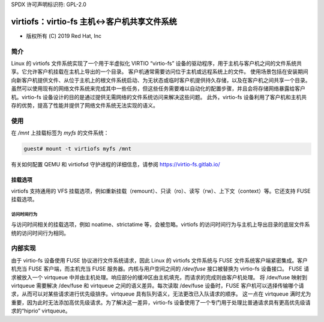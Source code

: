 SPDX 许可声明标识符: GPL-2.0

.. _virtiofs_index:

===================================================
virtiofs：virtio-fs 主机<->客户机共享文件系统
===================================================

- 版权所有 (C) 2019 Red Hat, Inc

简介
====
Linux 的 virtiofs 文件系统实现了一个用于半虚拟化 VIRTIO “virtio-fs” 设备的驱动程序，用于主机与客户机之间的文件系统共享。它允许客户机挂载在主机上导出的一个目录。
客户机通常需要访问位于主机或远程系统上的文件。
使用场景包括在安装期间向新客户机提供文件、从位于主机上的根文件系统启动、为无状态或临时客户机提供持久存储，以及在客户机之间共享一个目录。
虽然可以使用现有的网络文件系统来完成其中一些任务，但这些任务需要难以自动化的配置步骤，并且会将存储网络暴露给客户机。virtio-fs 设备设计的目的是通过提供无需网络的文件系统访问来解决这些问题。
此外，virtio-fs 设备利用了客户机和主机共存的优势，提高了性能并提供了网络文件系统无法实现的语义。

使用
====
在 `/mnt` 上挂载标签为 `myfs` 的文件系统：

.. code-block:: sh

  guest# mount -t virtiofs myfs /mnt

有关如何配置 QEMU 和 virtiofsd 守护进程的详细信息，请参阅 https://virtio-fs.gitlab.io/

挂载选项
--------

virtiofs 支持通用的 VFS 挂载选项，例如重新挂载（remount）、只读（ro）、读写（rw）、上下文（context）等。它还支持 FUSE 挂载选项。

访问时间行为
^^^^^^^^^^^^^^

与访问时间相关的挂载选项，例如 noatime、strictatime 等，会被忽略。virtiofs 的访问时间行为与主机上导出目录的底层文件系统的访问时间行为相同。

内部实现
========
由于 virtio-fs 设备使用 FUSE 协议进行文件系统请求，因此 Linux 的 virtiofs 文件系统与 FUSE 文件系统客户端紧密集成。客户机充当 FUSE 客户端，而主机充当 FUSE 服务器。内核与用户空间之间的 `/dev/fuse` 接口被替换为 virtio-fs 设备接口。
FUSE 请求被放入一个 virtqueue 中并由主机处理。响应部分的缓冲区由主机填充，而请求的完成则由客户机处理。
将 /dev/fuse 映射到 virtqueue 需要解决 /dev/fuse 和 virtqueue 之间的语义差异。每次读取 /dev/fuse 设备时，FUSE 客户机可以选择传输哪个请求，从而可以对某些请求进行优先级排序。virtqueue 具有队列语义，无法更改已入队请求的顺序。
这一点在 virtqueue 满时尤为重要，因为此时无法添加高优先级请求。为了解决这一差异，virtio-fs 设备使用了一个专门用于处理比普通请求具有更高优先级请求的“hiprio” virtqueue。
